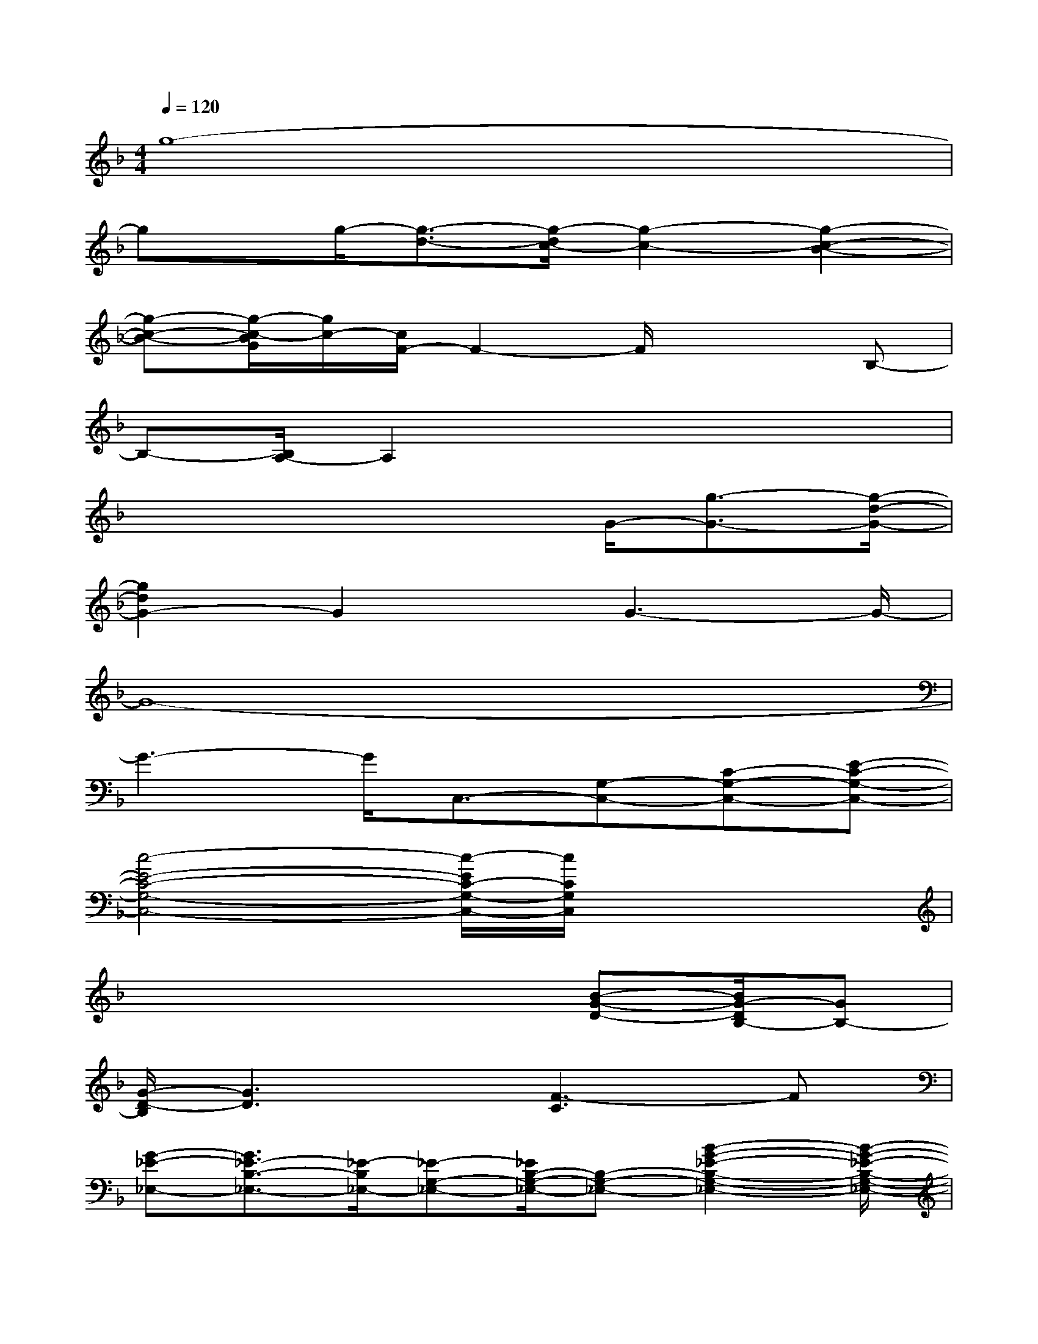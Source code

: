 X:1
T:
M:4/4
L:1/8
Q:1/4=120
K:F%1flats
V:1
g8-|
gx/2g/2-[g3/2-d3/2-][g/2-d/2c/2-][g2-c2-][g2-c2-B2-]|
[g-c-B-][g/2-c/2-B/2G/2][g/2c/2-][c/2F/2-]F2-F/2x2B,-|
B,-[B,/2A,/2-]A,2x4x/2|
x4x3/2G/2-[g3/2-G3/2-][g/2-d/2-G/2-]|
[g2d2G2-]G2x/2G3-G/2-|
G8-|
G3-G/2C,3/2-[G,-C,-][C-G,-C,-][E-C-G,-C,-]|
[c4-E4-C4-G,4-C,4-][c/2-E/2C/2-G,/2-C,/2-][c/2C/2G,/2C,/2]x3|
x4x3/2[B-G-D-][B/2G/2-D/2B,/2-][GB,-]|
[G/2-D/2-B,/2][G3D3]x/2[F3-C3]F|
[G-_E-_E,-][G3/2_E3/2-B,3/2-_E,3/2-][_E/2-B,/2_E,/2-][_E-G,-_E,-][_E/2B,/2-G,/2-_E,/2-][B,-G,-_E,-][B2-G2-_E2-B,2-G,2-_E,2-][B/2-G/2-_E/2-B,/2-G,/2-_E,/2-]|
[B/2-G/2-_E/2-B,/2-G,/2_E,/2-][B/2-G/2_E/2-B,/2-_E,/2][B/2-_E/2B,/2]B/2x[=E-C-C,-][E/2-C/2G,/2-C,/2-][E-G,C,-][E/2-C/2-C,/2][E/2-C/2]E/2[G-C-]|
[G4-C4-][G/2-C/2]G/2x/2[B3/2-G3/2-D3/2G,3/2-][B/2G/2B,/2-G,/2-][B,/2-G,/2-]|
[B,/2-G,/2-][D3/2-B,3/2-G,3/2-][B2-G2-D2-B,2G,2-][B/2-G/2-D/2-G,/2-][B/2G/2D/2B,/2-G,/2-][B,-G,-][B/2-G/2-D/2-B,/2G,/2-][B/2-G/2-D/2-G,/2][B/2G/2-D/2-B,/2][G/2-D/2]|
G/2[A3/2F3/2-C3/2F,3/2-][FA,-F,-][A,/2-F,/2-][CA,-F,-][F/2-C/2-A,/2-F,/2-][A2-F2-C2-A,2-F,2-][A/2-F/2-C/2-A,/2F,/2-][A/2-F/2-C/2A,/2-F,/2-]